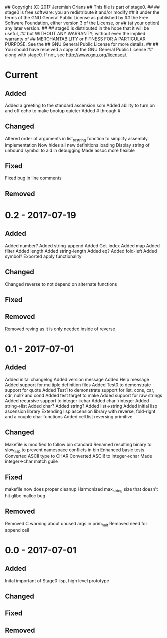 ## Copyright (C) 2017 Jeremiah Orians
## This file is part of stage0.
##
## stage0 is free software: you an redistribute it and/or modify
## it under the terms of the GNU General Public License as published by
## the Free Software Foundation, either version 3 of the License, or
## (at your option) any later version.
##
## stage0 is distributed in the hope that it will be useful,
## but WITHOUT ANY WARRANTY; without even the implied warranty of
## MERCHANTABILITY or FITNESS FOR A PARTICULAR PURPOSE.  See the
## GNU General Public License for more details.
##
## You should have received a copy of the GNU General Public License
## along with stage0.  If not, see <http://www.gnu.org/licenses/>.

* Current
** Added
Added a greeting to the standard ascension.scm
Added ability to turn on and off echo to make bootup quieter
Added #\a through #\z

** Changed
Altered order of arguments in list_to_string function to simplify assembly implementation
Now hides all new definitions loading
Display string of unbound symbol to aid in debugging
Made assoc more flexible

** Fixed
Fixed bug in line comments

** Removed

* 0.2 - 2017-07-19
** Added
Added number?
Added string-append
Added Get-index
Added map
Added filter
Added length
Added string-length
Added eq?
Added fold-left
Added symbol?
Exported apply functionality

** Changed
Changed reverse to not depend on alternate functions

** Fixed

** Removed
Removed reving as it is only needed inside of reverse

* 0.1 - 2017-07-01
** Added
Added inital changelog
Added version message
Added Help message
Added support for multiple definition files
Added Test0 to demonstrate support for quote
Added Test1 to demonstrate support for list, cons, car, cdr, null? and cond
Added test target to make
Added support for raw strings
Added recursive support to integer->char
Added char->integer
Added string->list
Added char?
Added string?
Added list->string
Added initial lisp ascension library
Extending lisp ascension library with reverse, fold-right and a couple char functions
Added cell list reversing primitive

** Changed
Makefile is modified to follow bin standard
Renamed resulting binary to slow_lisp to prevent namespace conflicts in bin
Enhanced basic tests
Converted ASCII type to CHAR
Converted ASCII! to integer->char
Made integer->char match guile

** Fixed
makefile now does proper cleanup
Harmonized max_string size that doesn't hit glibc malloc bug

** Removed
Removed C warning about unused args in prim_halt
Removed need for append cell

* 0.0 - 2017-07-01
** Added
Inital important of Stage0 lisp, high level prototype

** Changed

** Fixed

** Removed
